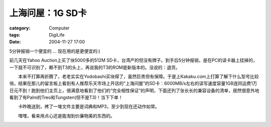 ######################
上海问屋：1G SD卡
######################
:category: Computer
:tags: DigiLife
:date: 2004-11-27 17:00



5分钟报销一个便宜的 ... 现在用的是更便宜的:)

前几天在Yahoo Auction上买了块5000多的512M SD卡，台湾产的但没有牌子。到手后5分钟报销，是在PC的读卡器上挂掉的，一下就不可识别了，赖不到T3的头上，再说我的T3的ROM是新版本的。没说的：退货。

　　本来不打算再折腾了，老老实实在Yodobashi买块得了，虽然巨贵但有保障。于是上Kakaku.com上打算了解下什么型号比较俏，结果在那儿的留言板上看到有人推荐乐天市场上开店的“上海问屋”的SD卡：6000MB/s左右的读写速度容量1GB连同运费1万日元不到！跑到他们主页上，很满意地看到了他们的“完全相性保证”的声明，下面还列了张长长的兼容设备的清单，居然很意外地看到了有Palm的Treo和Tungsten(但不是T3)！当下下单！

　　卡昨晚送到，拷了一堆文件主要是词典和MP3，至少到现在还动作如常。

　　嘿嘿，看来用点心还是能淘到价廉物美的东西的。


.. image:: {filename}/images/blogimages/plone-exported/digital/sd-1g.JPG
   :align: center
